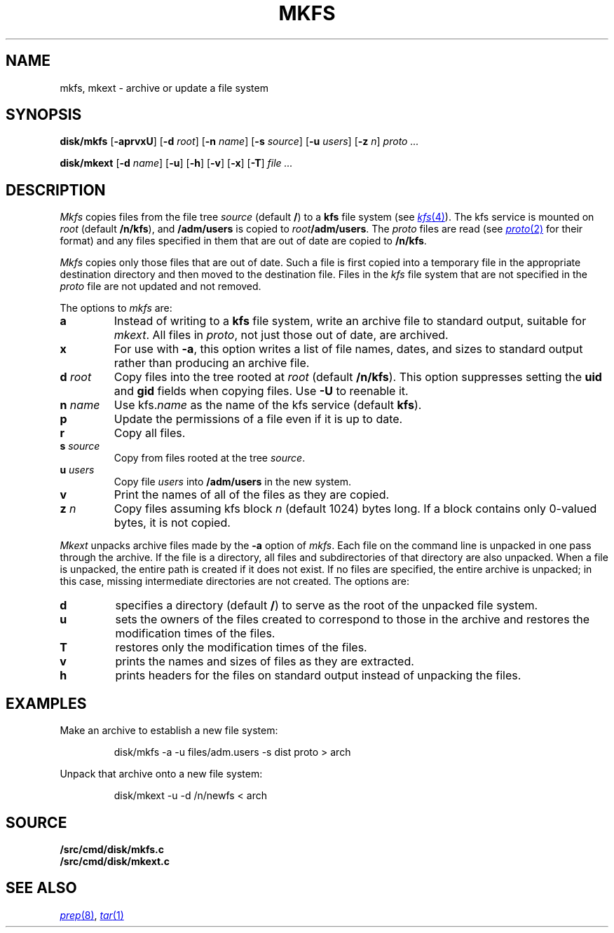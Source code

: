 .TH MKFS 8
.SH NAME
mkfs, mkext \- archive or update a file system
.SH SYNOPSIS
.B disk/mkfs
.RB [ -aprvxU ]
.RB [ -d
.IR root ]
.RB [ -n
.IR name ]
.RB [ -s
.IR source ]
.RB [ -u
.IR users ]
.RB [ -z
.IR n ]
.I proto ...
.PP
.B disk/mkext
.RB [ -d
.IR name ]
.RB [ -u ]
.RB [ -h ]
.RB [ -v ]
.RB [ -x ]
.RB [ -T ]
.I file ...
.SH DESCRIPTION
.I Mkfs
copies files from the file tree
.I source
(default
.BR / )
to a
.B kfs
file system (see
.MR kfs 4 ).
The kfs service is mounted on
.I root
(default
.BR /n/kfs ),
and
.B /adm/users
is copied to
.IB root /adm/users\f1.
The
.I proto
files are read
(see
.MR proto 2
for their format)
and any files specified in them that are out of date are copied to
.BR /n/kfs .
.PP
.I Mkfs
copies only those files that are out of date.
Such a file is first copied into a temporary
file in the appropriate destination directory
and then moved to the destination file.
Files in the
.I kfs
file system that are not specified in the
.I proto
file
are not updated and not removed.
.PP
The options to
.I mkfs
are:
.TF "s source"
.TP
.B a
Instead of writing to a
.B kfs
file system, write an archive file to standard output, suitable for
.IR mkext .
All files in
.IR proto ,
not just those out of date, are archived.
.TP
.B x
For use with
.BR -a ,
this option writes a list of file names, dates, and sizes to standard output
rather than producing an archive file.
.TP
.BI "d " root
Copy files into the tree rooted at
.I root 
(default
.BR /n/kfs ).
This option suppresses setting the
.B uid
and
.B gid
fields when copying files.
Use
.B -U
to reenable it. 
.TP
.BI "n " name
Use
.RI kfs. name
as the name of the kfs service (default
.BR kfs ).
.TP
.B p
Update the permissions of a file even if it is up to date.
.TP
.B r
Copy all files.
.TP
.BI "s " source
Copy from files rooted at the tree
.IR source .
.TP
.BI "u " users
Copy file
.I users
into
.B /adm/users
in the new system.
.TP
.B v
Print the names of all of the files as they are copied.
.TP
.BI "z " n
Copy files assuming kfs block
.I n
(default 1024)
bytes long.
If a block contains only 0-valued bytes, it is not copied.
.PD
.PP
.I Mkext
unpacks archive files made by the
.B -a
option of
.IR mkfs .
Each file on the command line is unpacked in one pass through the archive.
If the file is a directory,
all files and subdirectories of that directory are also unpacked.
When a file is unpacked, the entire path is created if it
does not exist.
If no files are specified, the entire archive is unpacked;
in this case, missing intermediate directories are not created.
The options are:
.TP
.B d
specifies a directory (default
.BR / )
to serve as the root of the unpacked file system.
.TP
.B u
sets the owners of the files created to correspond to
those in the archive and restores the modification times of the files.
.TP
.B T
restores only the modification times of the files.
.TP
.B v
prints the names and sizes of files as they are extracted.
.TP
.B h
prints headers for the files on standard output
instead of unpacking the files.
.PD
.SH EXAMPLES
.PP
Make an archive to establish a new file system:
.IP
.EX
disk/mkfs -a -u files/adm.users -s dist proto > arch
.EE
.PP
Unpack that archive onto a new file system:
.IP
.EX
disk/mkext -u -d /n/newfs < arch
.EE
.SH SOURCE
.B \*9/src/cmd/disk/mkfs.c
.br
.B \*9/src/cmd/disk/mkext.c
.SH "SEE ALSO"
.MR prep 8 ,
.MR tar 1

